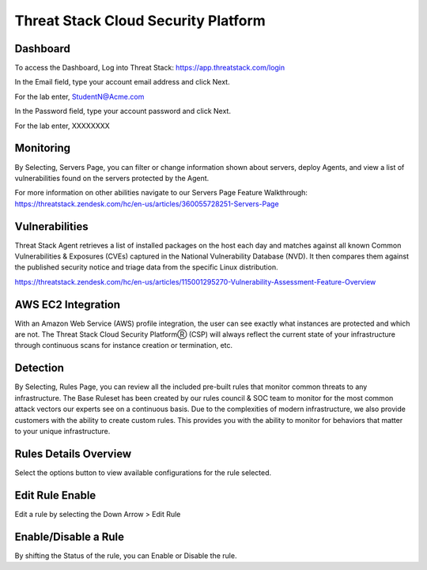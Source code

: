Threat Stack Cloud Security Platform
=====================================

.. image:: _static/Dashboard.png

Dashboard
----------

To access the Dashboard, Log into Threat Stack: https://app.threatstack.com/login 

In the Email field, type your account email address and click Next. 

For the lab enter, StudentN@Acme.com

In the Password field, type your account password and click Next. 

For the lab enter, XXXXXXXX

Monitoring
-----------
By Selecting, Servers Page, you can filter or change information shown about servers, deploy Agents, and view a list of vulnerabilities found on the servers protected by the Agent. 

.. image:: _static/Servers.png

For more information on other abilities navigate to our Servers Page Feature Walkthrough: https://threatstack.zendesk.com/hc/en-us/articles/360055728251-Servers-Page 


 
Vulnerabilities
----------------
Threat Stack Agent retrieves a list of installed packages on the host each day and matches against all known Common Vulnerabilities & Exposures (CVEs) captured in the National Vulnerability Database (NVD). It then compares them against the published security notice and triage data from the specific Linux distribution. 

https://threatstack.zendesk.com/hc/en-us/articles/115001295270-Vulnerability-Assessment-Feature-Overview 

.. image:: _static/Vulnerabilities.png

.. code-block:: console


AWS EC2 Integration 
--------------------

.. image:: _static/All_EC2_Page.png

With an Amazon Web Service (AWS) profile integration, the user can see exactly what instances are protected and which are not. The Threat Stack Cloud Security PlatformⓇ (CSP) will always reflect the current state of your infrastructure through continuous scans for instance creation or termination, etc.  

Detection
---------
.. image:: _static/Rules.png
By Selecting, Rules Page, you can review all the included pre-built rules that monitor common threats to any infrastructure. The Base Ruleset has been created by our rules council & SOC team to monitor for the most common attack vectors our experts see on a continuous basis. Due to the complexities of modern infrastructure, we also provide customers with the ability to create custom rules. This provides you with the ability to monitor for behaviors that matter to your unique infrastructure. 


Rules Details Overview
----------------------
Select the options button to view available configurations for the rule selected. 

.. image:: _static/Rules_Details_Overview.png


Edit Rule Enable
----------------
Edit a rule by selecting the Down Arrow > Edit Rule 

.. image:: _static/Edit_Rule_Enable.png

Enable/Disable a Rule 
---------------------
By shifting the Status of the rule, you can Enable or Disable the rule.  







